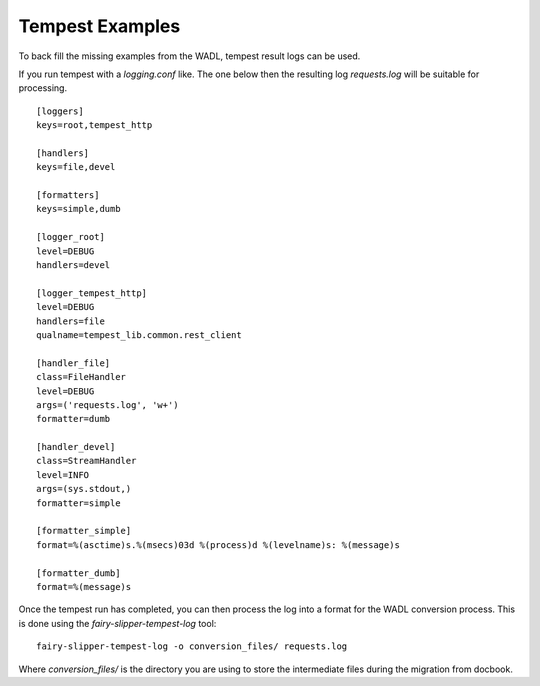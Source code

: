 Tempest Examples
================

To back fill the missing examples from the WADL, tempest result logs
can be used.

If you run tempest with a `logging.conf` like.  The one below then the
resulting log `requests.log` will be suitable for processing.

::

   [loggers]
   keys=root,tempest_http

   [handlers]
   keys=file,devel

   [formatters]
   keys=simple,dumb

   [logger_root]
   level=DEBUG
   handlers=devel

   [logger_tempest_http]
   level=DEBUG
   handlers=file
   qualname=tempest_lib.common.rest_client

   [handler_file]
   class=FileHandler
   level=DEBUG
   args=('requests.log', 'w+')
   formatter=dumb

   [handler_devel]
   class=StreamHandler
   level=INFO
   args=(sys.stdout,)
   formatter=simple

   [formatter_simple]
   format=%(asctime)s.%(msecs)03d %(process)d %(levelname)s: %(message)s

   [formatter_dumb]
   format=%(message)s


Once the tempest run has completed, you can then process the log into
a format for the WADL conversion process.  This is done using the `fairy-slipper-tempest-log` tool::

  fairy-slipper-tempest-log -o conversion_files/ requests.log

Where `conversion_files/` is the directory you are using to store the
intermediate files during the migration from docbook.
